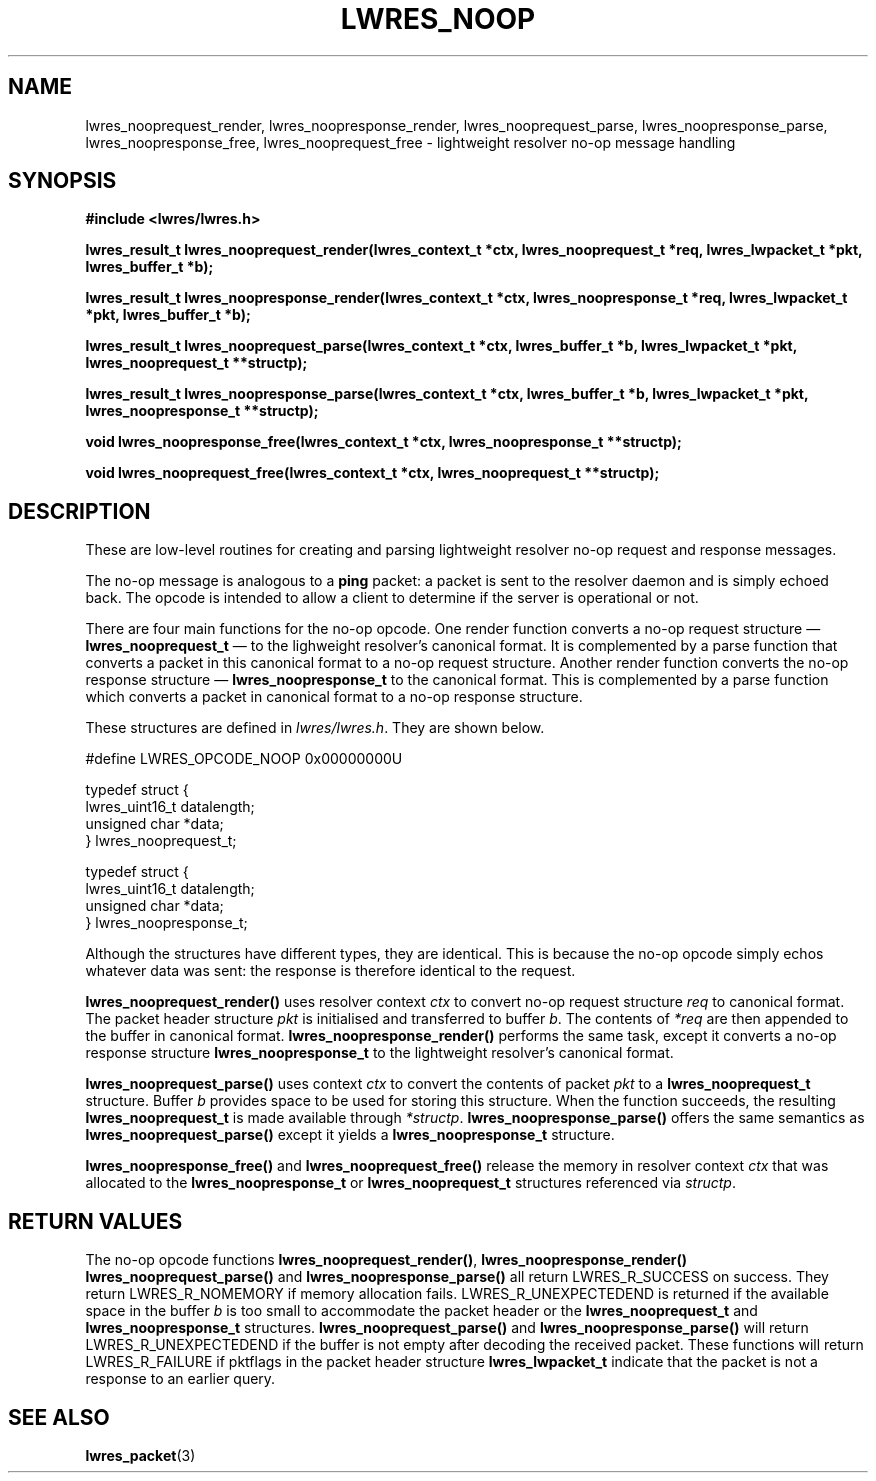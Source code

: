 .\" Copyright (C) 2004  Internet Systems Consortium, Inc. ("ISC")
.\" Copyright (C) 2000, 2001  Internet Software Consortium.
.\"
.\" Permission to use, copy, modify, and distribute this software for any
.\" purpose with or without fee is hereby granted, provided that the above
.\" copyright notice and this permission notice appear in all copies.
.\"
.\" THE SOFTWARE IS PROVIDED "AS IS" AND ISC DISCLAIMS ALL WARRANTIES WITH
.\" REGARD TO THIS SOFTWARE INCLUDING ALL IMPLIED WARRANTIES OF MERCHANTABILITY
.\" AND FITNESS.  IN NO EVENT SHALL ISC BE LIABLE FOR ANY SPECIAL, DIRECT,
.\" INDIRECT, OR CONSEQUENTIAL DAMAGES OR ANY DAMAGES WHATSOEVER RESULTING FROM
.\" LOSS OF USE, DATA OR PROFITS, WHETHER IN AN ACTION OF CONTRACT, NEGLIGENCE
.\" OR OTHER TORTIOUS ACTION, ARISING OUT OF OR IN CONNECTION WITH THE USE OR
.\" PERFORMANCE OF THIS SOFTWARE.
.\"
.\" $Id: lwres_noop.3,v 1.17.18.2 2004/04/07 00:58:17 marka Exp $
.\"
.TH "LWRES_NOOP" "3" "Jun 30, 2000" "BIND9" ""
.SH NAME
lwres_nooprequest_render, lwres_noopresponse_render, lwres_nooprequest_parse, lwres_noopresponse_parse, lwres_noopresponse_free, lwres_nooprequest_free \- lightweight resolver no-op message handling
.SH SYNOPSIS
\fB#include <lwres/lwres.h>
.sp
.na
lwres_result_t
lwres_nooprequest_render(lwres_context_t *ctx, lwres_nooprequest_t *req, lwres_lwpacket_t *pkt, lwres_buffer_t *b);
.ad
.sp
.na
lwres_result_t
lwres_noopresponse_render(lwres_context_t *ctx, lwres_noopresponse_t *req, lwres_lwpacket_t *pkt, lwres_buffer_t *b);
.ad
.sp
.na
lwres_result_t
lwres_nooprequest_parse(lwres_context_t *ctx, lwres_buffer_t *b, lwres_lwpacket_t *pkt, lwres_nooprequest_t **structp);
.ad
.sp
.na
lwres_result_t
lwres_noopresponse_parse(lwres_context_t *ctx, lwres_buffer_t *b, lwres_lwpacket_t *pkt, lwres_noopresponse_t **structp);
.ad
.sp
.na
void
lwres_noopresponse_free(lwres_context_t *ctx, lwres_noopresponse_t **structp);
.ad
.sp
.na
void
lwres_nooprequest_free(lwres_context_t *ctx, lwres_nooprequest_t **structp);
.ad
\fR
.SH "DESCRIPTION"
.PP
These are low-level routines for creating and parsing
lightweight resolver no-op request and response messages.
.PP
The no-op message is analogous to a \fBping\fR packet: 
a packet is sent to the resolver daemon and is simply echoed back.
The opcode is intended to allow a client to determine if the server is
operational or not.
.PP
There are four main functions for the no-op opcode.
One render function converts a no-op request structure \(em
\fBlwres_nooprequest_t\fR \(em
to the lighweight resolver's canonical format.
It is complemented by a parse function that converts a packet in this
canonical format to a no-op request structure.
Another render function converts the no-op response structure \(em
\fBlwres_noopresponse_t\fR
to the canonical format.
This is complemented by a parse function which converts a packet in
canonical format to a no-op response structure.
.PP
These structures are defined in
\fIlwres/lwres.h\fR.
They are shown below.
.sp
.nf
#define LWRES_OPCODE_NOOP       0x00000000U

typedef struct {
        lwres_uint16_t  datalength;
        unsigned char   *data;
} lwres_nooprequest_t;

typedef struct {
        lwres_uint16_t  datalength;
        unsigned char   *data;
} lwres_noopresponse_t;
.sp
.fi
Although the structures have different types, they are identical.
This is because the no-op opcode simply echos whatever data was sent:
the response is therefore identical to the request.
.PP
\fBlwres_nooprequest_render()\fR uses resolver
context \fIctx\fR to convert no-op request structure
\fIreq\fR to canonical format. The packet header
structure \fIpkt\fR is initialised and transferred to
buffer \fIb\fR. The contents of
\fI*req\fR are then appended to the buffer in
canonical format. \fBlwres_noopresponse_render()\fR
performs the same task, except it converts a no-op response structure
\fBlwres_noopresponse_t\fR to the lightweight resolver's
canonical format.
.PP
\fBlwres_nooprequest_parse()\fR uses context
\fIctx\fR to convert the contents of packet
\fIpkt\fR to a \fBlwres_nooprequest_t\fR
structure. Buffer \fIb\fR provides space to be used
for storing this structure. When the function succeeds, the resulting
\fBlwres_nooprequest_t\fR is made available through
\fI*structp\fR.
\fBlwres_noopresponse_parse()\fR offers the same
semantics as \fBlwres_nooprequest_parse()\fR except it
yields a \fBlwres_noopresponse_t\fR structure.
.PP
\fBlwres_noopresponse_free()\fR and
\fBlwres_nooprequest_free()\fR release the memory in
resolver context \fIctx\fR that was allocated to the
\fBlwres_noopresponse_t\fR or \fBlwres_nooprequest_t\fR
structures referenced via \fIstructp\fR.
.SH "RETURN VALUES"
.PP
The no-op opcode functions
\fBlwres_nooprequest_render()\fR,
\fBlwres_noopresponse_render()\fR
\fBlwres_nooprequest_parse()\fR
and
\fBlwres_noopresponse_parse()\fR
all return
LWRES_R_SUCCESS
on success.
They return
LWRES_R_NOMEMORY
if memory allocation fails.
LWRES_R_UNEXPECTEDEND
is returned if the available space in the buffer
\fIb\fR
is too small to accommodate the packet header or the
\fBlwres_nooprequest_t\fR
and
\fBlwres_noopresponse_t\fR
structures.
\fBlwres_nooprequest_parse()\fR
and
\fBlwres_noopresponse_parse()\fR
will return
LWRES_R_UNEXPECTEDEND
if the buffer is not empty after decoding the received packet.
These functions will return
LWRES_R_FAILURE
if
pktflags
in the packet header structure
\fBlwres_lwpacket_t\fR
indicate that the packet is not a response to an earlier query.
.SH "SEE ALSO"
.PP
\fBlwres_packet\fR(3)
